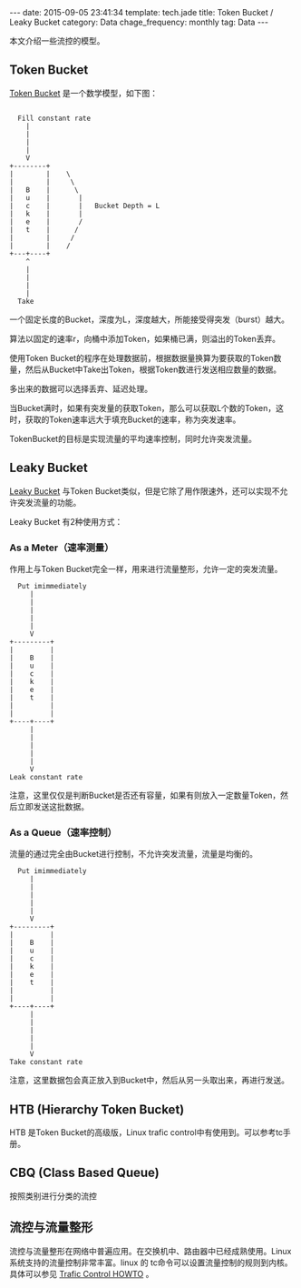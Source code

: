 #+BEGIN_HTML
---
date: 2015-09-05 23:41:34
template: tech.jade
title: Token Bucket / Leaky Bucket
category: Data
chage_frequency: monthly
tag: Data
---
#+END_HTML
#+OPTIONS: toc:nil
#+TOC: headlines 2
本文介绍一些流控的模型。
** Token Bucket
[[https://en.wikipedia.org/wiki/Token_bucket][Token Bucket]] 是一个数学模型，如下图：

#+BEGIN_EXAMPLE

                Fill constant rate
                  |
                  |
                  |
                  |
                  V
              +--------+
              |        |    \
              |        |     \
              |   B    |      \
              |   u    |       |
              |   c    |       |   Bucket Depth = L
              |   k    |       |
              |   e    |       /
              |   t    |      /
              |        |     /
              |        |    /
              +---+----+
                  ^
                  |
                  |
                  |
                  |
                Take
#+END_EXAMPLE

一个固定长度的Bucket，深度为L，深度越大，所能接受得突发（burst）越大。

算法以固定的速率r，向桶中添加Token，如果桶已满，则溢出的Token丢弃。

使用Token Bucket的程序在处理数据前，根据数据量换算为要获取的Token数量，然后从Bucket中Take出Token，根据Token数进行发送相应数量的数据。

多出来的数据可以选择丢弃、延迟处理。

当Bucket满时，如果有突发量的获取Token，那么可以获取L个数的Token，这时，获取的Token速率远大于填充Bucket的速率，称为突发速率。

TokenBucket的目标是实现流量的平均速率控制，同时允许突发流量。


** Leaky Bucket
[[https://en.wikipedia.org/wiki/Leaky_bucket][Leaky Bucket]] 与Token Bucket类似，但是它除了用作限速外，还可以实现不允许突发流量的功能。

Leaky Bucket 有2种使用方式：

*** As a Meter（速率测量）
作用上与Token Bucket完全一样，用来进行流量整形，允许一定的突发流量。
#+BEGIN_EXAMPLE
         Put imimmediately
            |
            |
            |
            |
            |
            V
       +---------+
       |         |
       |    B    |
       |    u    |
       |    c    |
       |    k    |
       |    e    |
       |    t    |
       |         |
       |         |
       +----+----+
            |
            |
            |
            |
            |
            V
       Leak constant rate
#+END_EXAMPLE
注意，这里仅仅是判断Bucket是否还有容量，如果有则放入一定数量Token，然后立即发送这批数据。

*** As a Queue（速率控制）
流量的通过完全由Bucket进行控制，不允许突发流量，流量是均衡的。
#+BEGIN_EXAMPLE
          Put imimmediately
             |
             |
             |
             |
             |
             V
        +---------+
        |         |
        |    B    |
        |    u    |
        |    c    |
        |    k    |
        |    e    |
        |    t    |
        |         |
        |         |
        +----+----+
             |
             |
             |
             |
             |
             V
        Take constant rate
#+END_EXAMPLE
注意，这里数据包会真正放入到Bucket中，然后从另一头取出来，再进行发送。

** HTB (Hierarchy Token Bucket)
   HTB 是Token Bucket的高级版，Linux trafic control中有使用到。可以参考tc手册。
** CBQ (Class Based Queue)
   按照类别进行分类的流控

** 流控与流量整形
   流控与流量整形在网络中普遍应用。在交换机中、路由器中已经成熟使用。Linux 系统支持的流量控制非常丰富。linux 的 tc命令可以设置流量控制的规则到内核。具体可以参见 [[http://linux-ip.net/articles/Traffic-Control-HOWTO/][Trafic Control HOWTO]] 。

   
